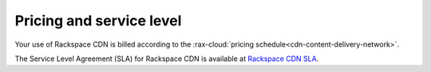 .. _gsg-pricing-service-level:

Pricing and service level
~~~~~~~~~~~~~~~~~~~~~~~~~

Your use of Rackspace CDN is billed according to the :rax-cloud:`pricing schedule<cdn-content-delivery-network>`.

The Service Level Agreement (SLA) for Rackspace CDN is available at `Rackspace CDN SLA <http://www.rackspace.com/information/legal/service-level-guarantee-rackspace-cdn>`_.

